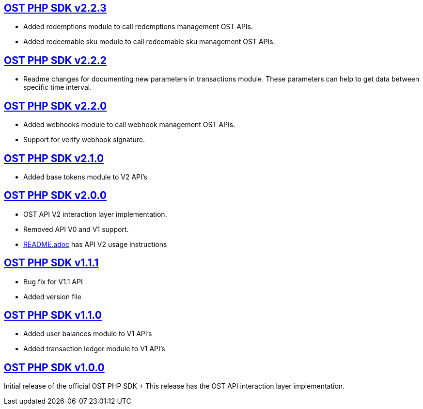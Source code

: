 == https://github.com/ostdotcom/ost-sdk-php/tree/v2.2.3[OST PHP SDK v2.2.3]

* Added redemptions module to call redemptions management OST APIs.
* Added redeemable sku module to call redeemable sku management OST APIs.

== https://github.com/ostdotcom/ost-sdk-php/tree/v2.2.2[OST PHP SDK v2.2.2]

* Readme changes for documenting new parameters in transactions module.
These parameters can help to  get data between specific time interval.

== https://github.com/ostdotcom/ost-sdk-php/tree/v2.2.0[OST PHP SDK v2.2.0]

* Added webhooks module to call webhook management OST APIs.
* Support for verify webhook signature.

== https://github.com/ostdotcom/ost-sdk-php/tree/v2.1.0[OST PHP SDK v2.1.0]

* Added base tokens module to V2 API's

== https://github.com/ostdotcom/ost-sdk-php/tree/v2.0.0[OST PHP SDK v2.0.0]

* OST API V2 interaction layer implementation.
* Removed API V0 and V1 support.
* xref:README.adoc[README.adoc] has API V2 usage instructions

== https://github.com/ostdotcom/ost-sdk-php/tree/v1.1.1[OST PHP SDK v1.1.1]

* Bug fix for V1.1 API
* Added version file

== https://github.com/ostdotcom/ost-sdk-php/tree/v1.1.0[OST PHP SDK v1.1.0]

* Added user balances module to V1 API's
* Added transaction ledger module to V1 API's

== https://github.com/ostdotcom/ost-sdk-php/tree/v1.0.0[OST PHP SDK v1.0.0]

Initial release of the official OST PHP SDK + This release has the OST API interaction layer implementation.

